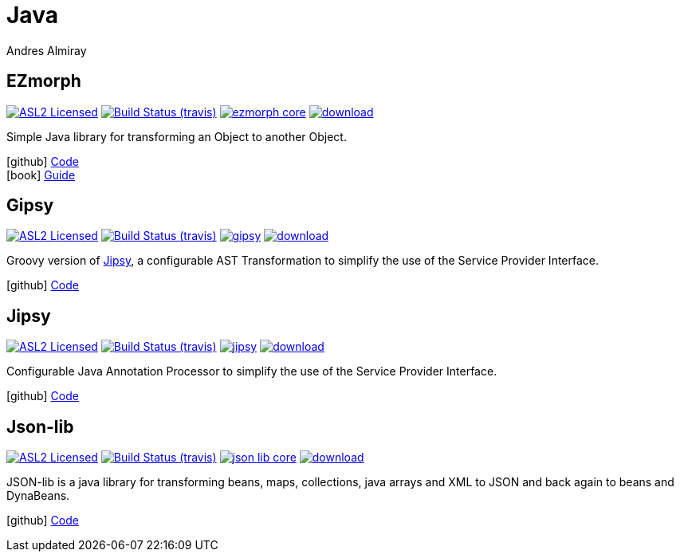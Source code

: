= Java
Andres Almiray
:jbake-type: page
:jbake-status: published
:linkattrs:
:icons:         font
:project-owner: kordamp
:project-repo:  maven

== EZmorph

:project-name:  ezmorph
:project-group: org.kordamp.ezmorph

image:http://img.shields.io/badge/license-ASL2-blue.svg["ASL2 Licensed", link="http://opensource.org/licenses/ASL2"]
image:http://img.shields.io/travis/{project-owner}/{project-name}/master.svg["Build Status (travis)", link="https://travis-ci.org/{project-owner}/{project-name}"]
image:https://img.shields.io/maven-central/v/{project-group}/{project-name}-core.svg?label=maven[link="https://search.maven.org/#search|ga|1|{project-group}"]
image:https://api.bintray.com/packages/{project-owner}/{project-repo}/{project-name}/images/download.svg[link="https://bintray.com/{project-owner}/{project-repo}/{project-name}/_latestVersion"]

Simple Java library for transforming an Object to another Object.

icon:github[] link:https://github.com/{project-owner}/{project-name}/[Code] +
icon:book[]  link:http://kordamp.org/{project-name}/[Guide]

== Gipsy

:project-name:  gipsy
:project-group: org.kordamp.gipsy

image:http://img.shields.io/badge/license-ASL2-blue.svg["ASL2 Licensed", link="http://opensource.org/licenses/ASL2"]
image:http://img.shields.io/travis/{project-owner}/{project-name}/master.svg["Build Status (travis)", link="https://travis-ci.org/{project-owner}/{project-name}"]
image:https://img.shields.io/maven-central/v/{project-group}/{project-name}.svg?label=maven[link="https://search.maven.org/#search|ga|1|{project-group}"]
image:https://api.bintray.com/packages/{project-owner}/{project-repo}/{project-name}/images/download.svg[link="https://bintray.com/{project-owner}/{project-repo}/{project-name}/_latestVersion"]

Groovy version of <<Jipsy>>, a configurable AST Transformation to simplify the use of the Service Provider Interface.

icon:github[] link:https://github.com/{project-owner}/{project-name}/[Code]

== Jipsy

:project-name:  jipsy
:project-group: org.kordamp.jipsy

image:http://img.shields.io/badge/license-ASL2-blue.svg["ASL2 Licensed", link="http://opensource.org/licenses/ASL2"]
image:http://img.shields.io/travis/{project-owner}/{project-name}/master.svg["Build Status (travis)", link="https://travis-ci.org/{project-owner}/{project-name}"]
image:https://img.shields.io/maven-central/v/{project-group}/{project-name}.svg?label=maven[link="https://search.maven.org/#search|ga|1|{project-group}"]
image:https://api.bintray.com/packages/{project-owner}/{project-repo}/{project-name}/images/download.svg[link="https://bintray.com/{project-owner}/{project-repo}/{project-name}/_latestVersion"]

Configurable Java Annotation Processor to simplify the use of the Service Provider Interface.

icon:github[] link:https://github.com/{project-owner}/{project-name}/[Code]

== Json-lib

:project-name:  json-lib
:project-group: org.kordamp.json

image:http://img.shields.io/badge/license-ASL2-blue.svg["ASL2 Licensed", link="http://opensource.org/licenses/ASL2"]
image:http://img.shields.io/travis/{project-owner}/{project-name}/master.svg["Build Status (travis)", link="https://travis-ci.org/{project-owner}/{project-name}"]
image:https://img.shields.io/maven-central/v/{project-group}/{project-name}-core.svg?label=maven[link="https://search.maven.org/#search|ga|1|{project-group}"]
image:https://api.bintray.com/packages/{project-owner}/{project-repo}/{project-name}/images/download.svg[link="https://bintray.com/{project-owner}/{project-repo}/{project-name}/_latestVersion"]

JSON-lib is a java library for transforming beans, maps, collections, java arrays and XML to JSON and back again to beans and DynaBeans.

icon:github[] link:https://github.com/{project-owner}/{project-name}/[Code]


